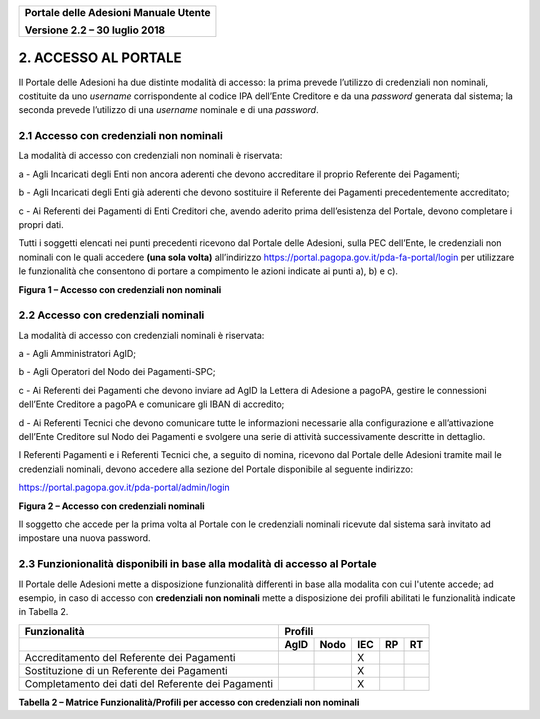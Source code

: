﻿
|image0|

+-------------------------------------------------+
| **Portale delle Adesioni Manuale Utente**       |
|                                                 |
| **Versione 2.2 – 30 luglio 2018**               |
+-------------------------------------------------+


2. ACCESSO AL PORTALE
=====================

Il Portale delle Adesioni ha due distinte modalità di accesso: la prima
prevede l’utilizzo di credenziali non nominali, costituite da uno
*username* corrispondente al codice IPA dell’Ente Creditore e da una
*password* generata dal sistema; la seconda prevede l’utilizzo di una
*username* nominale e di una *password*.

2.1 Accesso con credenziali non nominali
----------------------------------------

La modalità di accesso con credenziali non nominali è riservata:

a - Agli Incaricati degli Enti non ancora aderenti che devono accreditare
il proprio Referente dei Pagamenti;

b - Agli Incaricati degli Enti già aderenti che devono sostituire il
Referente dei Pagamenti precedentemente accreditato;

c - Ai Referenti dei Pagamenti di Enti Creditori che, avendo aderito
prima dell’esistenza del Portale, devono completare i propri dati.

Tutti i soggetti elencati nei punti precedenti ricevono dal Portale
delle Adesioni, sulla PEC dell’Ente, le credenziali non nominali con le
quali accedere **(una sola volta)** all’indirizzo
`https://portal.pagopa.gov.it/pda-fa-portal/login <https://portal.pagopa.gov.it/pda-fa-portal/login>`__
per utilizzare le funzionalità che consentono di portare a compimento le
azioni indicate ai punti a), b) e c).

|image1|

**Figura 1 – Accesso con credenziali non nominali**

2.2 Accesso con credenziali nominali
------------------------------------

La modalità di accesso con credenziali nominali è riservata:

a - Agli Amministratori AgID;

b - Agli Operatori del Nodo dei Pagamenti-SPC;

c - Ai Referenti dei Pagamenti che devono inviare ad AgID la Lettera di
Adesione a pagoPA, gestire le connessioni dell’Ente Creditore a
pagoPA e comunicare gli IBAN di accredito;

d - Ai Referenti Tecnici che devono comunicare tutte le informazioni
necessarie alla configurazione e all’attivazione dell’Ente Creditore
sul Nodo dei Pagamenti e svolgere una serie di attività
successivamente descritte in dettaglio.

I Referenti Pagamenti e i Referenti Tecnici che, a seguito di nomina,
ricevono dal Portale delle Adesioni tramite mail le credenziali
nominali, devono accedere alla sezione del Portale disponibile al
seguente indirizzo:

`https://portal.pagopa.gov.it/pda-portal/admin/login <https://portal.pagopa.gov.it/pda-portal/admin/login>`_

|image2|

**Figura 2 – Accesso con credenziali nominali**

Il soggetto che accede per la prima volta al Portale con le credenziali
nominali ricevute dal sistema sarà invitato ad impostare una nuova
password.

2.3 Funzionionalità disponibili in base alla modalità di accesso al Portale
----------------------------------------------------------------------------

Il Portale delle Adesioni mette a disposizione funzionalità differenti in base 
alla modalita con cui l'utente accede; ad esempio, in caso di accesso con 
**credenziali non nominali** mette a disposizione dei
profili abilitati le funzionalità indicate in Tabella 2.

+--------------------+-------------+-----------+-------------+-----------+-----------+
| **Funzionalità**   | **Profili**                                                   |
+====================+=============+===========+=============+===========+===========+
|                    | **AgID**    | **Nodo**  | **IEC**     | **RP**    | **RT**    |
+--------------------+-------------+-----------+-------------+-----------+-----------+
| Accreditamento     |             |           | X           |           |           |
| del                |             |           |             |           |           |
| Referente          |             |           |             |           |           |
| dei                |             |           |             |           |           |
| Pagamenti          |             |           |             |           |           |
+--------------------+-------------+-----------+-------------+-----------+-----------+
| Sostituzione di un |             |           | X           |           |           |
| Referente dei      |             |           |             |           |           |
| Pagamenti          |             |           |             |           |           |
+--------------------+-------------+-----------+-------------+-----------+-----------+
| Completamento dei  |             |           | X           |           |           |
| dati del           |             |           |             |           |           |
| Referente dei      |             |           |             |           |           |
| Pagamenti          |             |           |             |           |           |
+--------------------+-------------+-----------+-------------+-----------+-----------+
**Tabella 2 – Matrice Funzionalità/Profili per accesso con credenziali non nominali**


.. |image0| image:: media/header.png
   :width: 3.93701in
   :height: 0.89306in
.. |image1| image:: media/Cap2/image4.png
   :width: 5.40625in
   :height: 6.65625in
.. |image2| image:: media/Cap2/image5.png
   :width: 4.98406in
   :height: 6.09375in
